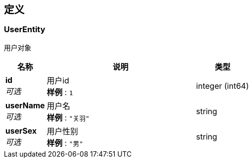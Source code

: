 
[[_definitions]]
== 定义

[[_userentity]]
=== UserEntity
用户对象


[options="header", cols=".^3a,.^11a,.^4a"]
|===
|名称|说明|类型
|**id** +
__可选__|用户id +
**样例** : `1`|integer (int64)
|**userName** +
__可选__|用户名 +
**样例** : `"关羽"`|string
|**userSex** +
__可选__|用户性别 +
**样例** : `"男"`|string
|===



